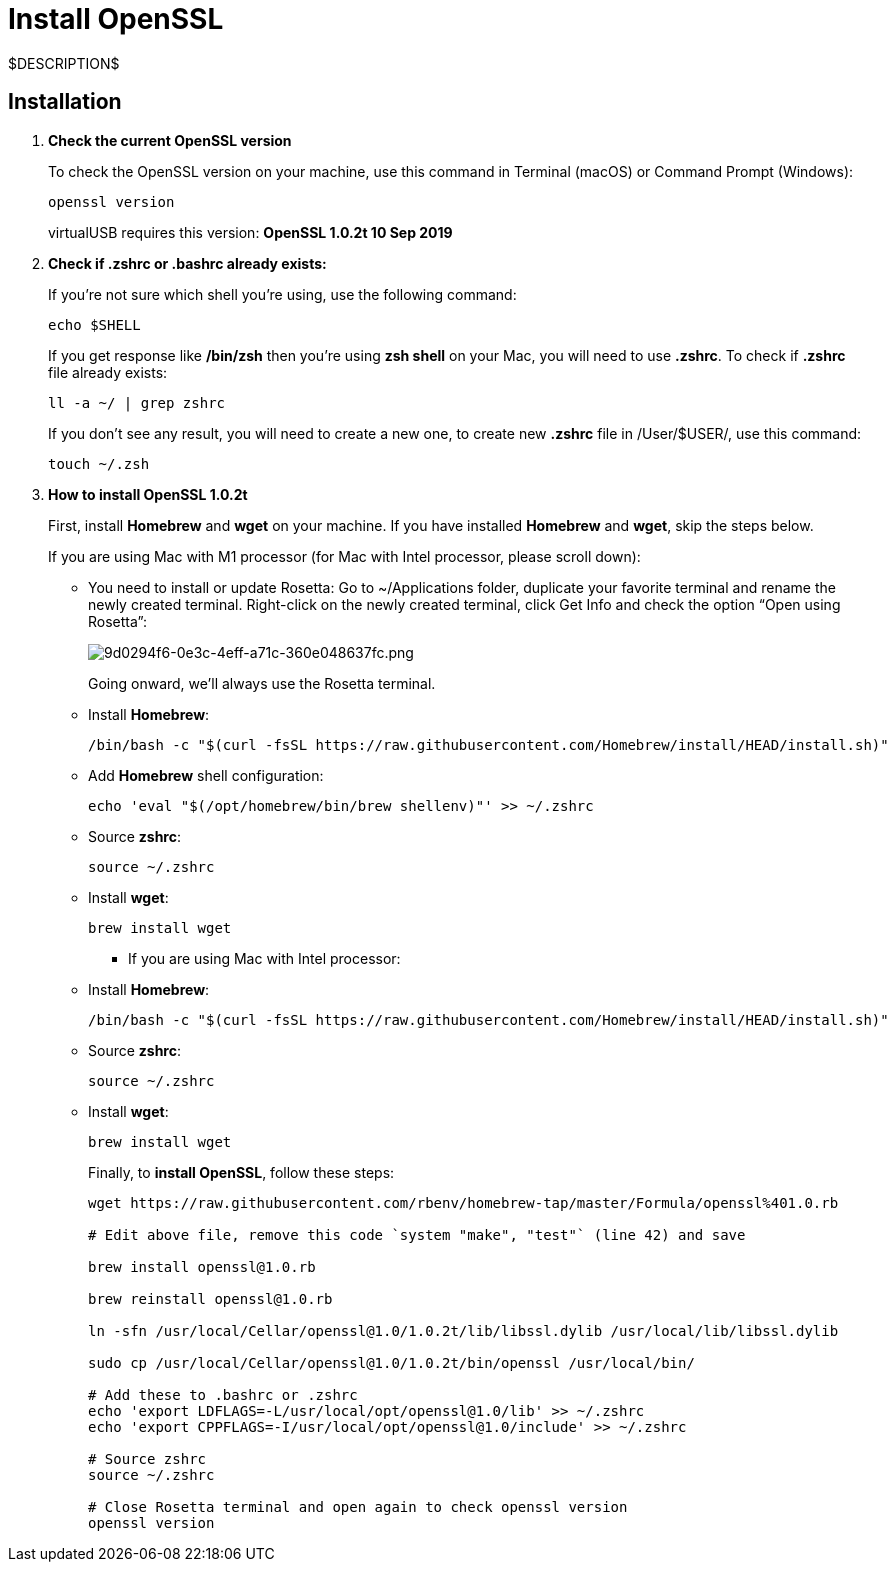 = Install OpenSSL
:navtitle: Install OpenSSL

$DESCRIPTION$

== Installation

. *Check the current OpenSSL version*
+
To check the OpenSSL version on your machine, use this command in Terminal (macOS) or Command Prompt (Windows):
+
[source,shell]
----
openssl version
----
+
virtualUSB requires this version: *OpenSSL 1.0.2t 10 Sep 2019*

. *Check if .zshrc or .bashrc already exists:*
+
If you're not sure which shell you're using, use the following command:
+
[source,shell]
----
echo $SHELL
----
+
If you get response like */bin/zsh* then you're using *zsh shell* on your Mac, you will need to use *.zshrc*.
To check if *.zshrc* file already exists:
+
[source,shell]
----
ll -a ~/ | grep zshrc
----
+
If you don’t see any result, you will need to create a new one, to create new *.zshrc* file in /User/$USER/, use this command:
+
[source,shell]
----
touch ~/.zsh
----

. *How to install OpenSSL 1.0.2t*
+
First, install *Homebrew* and *wget* on your machine. If you have installed *Homebrew* and *wget*, skip the steps below.
+
If you are using Mac with M1 processor (for Mac with Intel processor, please scroll down):
+
* You need to install or update Rosetta:
Go to ~/Applications folder, duplicate your favorite terminal and rename the newly created terminal.
Right-click on the newly created terminal, click Get Info and check the option “Open using Rosetta”:
+
image:./guide-media/01GWE1D5GNFWDD4EDAG5AXSRWE[width=, alt="9d0294f6-0e3c-4eff-a71c-360e048637fc.png"]
+
Going onward, we'll always use the Rosetta terminal.
+
* Install *Homebrew*:
+
[source,shell]
----
/bin/bash -c "$(curl -fsSL https://raw.githubusercontent.com/Homebrew/install/HEAD/install.sh)"
----
+
* Add *Homebrew* shell configuration:
+
[source,shell]
----
echo 'eval "$(/opt/homebrew/bin/brew shellenv)"' >> ~/.zshrc
----
+
* Source *zshrc*:
+
[source,shell]
----
source ~/.zshrc
----
+
* Install *wget*:
+
[source,shell]
----
brew install wget
----
+
- If you are using Mac with Intel processor:
+
* Install *Homebrew*:
+
[source,shell]
----
/bin/bash -c "$(curl -fsSL https://raw.githubusercontent.com/Homebrew/install/HEAD/install.sh)"
----
+
* Source *zshrc*:
+
[source,shell]
----
source ~/.zshrc
----
+
* Install *wget*:
+
[source,shell]
----
brew install wget
----
+
Finally, to *install OpenSSL*, follow these steps:
+
[source,shell]
----
wget https://raw.githubusercontent.com/rbenv/homebrew-tap/master/Formula/openssl%401.0.rb

# Edit above file, remove this code `system "make", "test"` (line 42) and save

brew install openssl@1.0.rb

brew reinstall openssl@1.0.rb

ln -sfn /usr/local/Cellar/openssl@1.0/1.0.2t/lib/libssl.dylib /usr/local/lib/libssl.dylib

sudo cp /usr/local/Cellar/openssl@1.0/1.0.2t/bin/openssl /usr/local/bin/

# Add these to .bashrc or .zshrc
echo 'export LDFLAGS=-L/usr/local/opt/openssl@1.0/lib' >> ~/.zshrc
echo 'export CPPFLAGS=-I/usr/local/opt/openssl@1.0/include' >> ~/.zshrc

# Source zshrc
source ~/.zshrc

# Close Rosetta terminal and open again to check openssl version
openssl version
----
